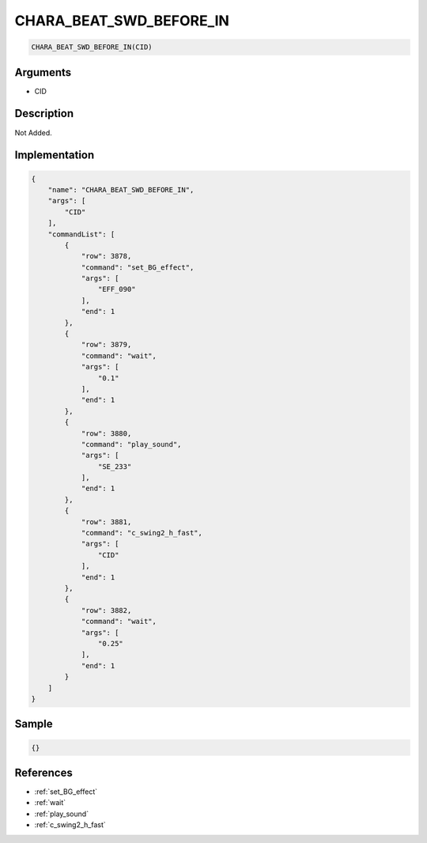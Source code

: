 .. _CHARA_BEAT_SWD_BEFORE_IN:

CHARA_BEAT_SWD_BEFORE_IN
========================

.. code-block:: text

	CHARA_BEAT_SWD_BEFORE_IN(CID)


Arguments
------------

* CID

Description
-------------

Not Added.

Implementation
-------------

.. code-block:: json

	{
	    "name": "CHARA_BEAT_SWD_BEFORE_IN",
	    "args": [
	        "CID"
	    ],
	    "commandList": [
	        {
	            "row": 3878,
	            "command": "set_BG_effect",
	            "args": [
	                "EFF_090"
	            ],
	            "end": 1
	        },
	        {
	            "row": 3879,
	            "command": "wait",
	            "args": [
	                "0.1"
	            ],
	            "end": 1
	        },
	        {
	            "row": 3880,
	            "command": "play_sound",
	            "args": [
	                "SE_233"
	            ],
	            "end": 1
	        },
	        {
	            "row": 3881,
	            "command": "c_swing2_h_fast",
	            "args": [
	                "CID"
	            ],
	            "end": 1
	        },
	        {
	            "row": 3882,
	            "command": "wait",
	            "args": [
	                "0.25"
	            ],
	            "end": 1
	        }
	    ]
	}

Sample
-------------

.. code-block:: json

	{}

References
-------------
* :ref:`set_BG_effect`
* :ref:`wait`
* :ref:`play_sound`
* :ref:`c_swing2_h_fast`

